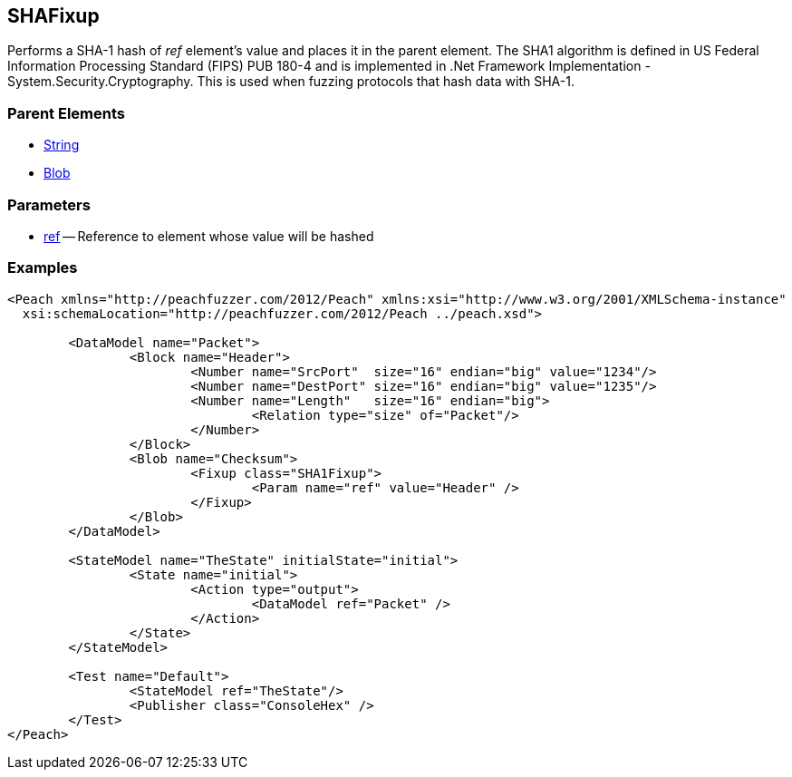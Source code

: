 [[Fixups_SHA1Fixup]]

// Reviewed:
//  - 02/18/2014: Seth & Adam: Outlined
// Expand description to include use case "This is used when fuzzing {0} protocols"
// Give full pit to run using hex publisher, test works 
// List Parent element types  
// Blob

// Updated:
// - 02/18/2014: Mick
// Added full examples

== SHAFixup

Performs a SHA-1 hash of _ref_ element's value and places it in the parent element.
The SHA1 algorithm is defined in US Federal Information Processing Standard (FIPS) PUB 180-4 and is implemented in .Net Framework Implementation - System.Security.Cryptography.
This is used when fuzzing protocols that hash data with SHA-1.

=== Parent Elements

 * xref:String[String]
 * xref:Blob[Blob]
 
=== Parameters

 * xref:ref[ref] -- Reference to element whose value will be hashed
 
=== Examples

[source,xml]
----
<Peach xmlns="http://peachfuzzer.com/2012/Peach" xmlns:xsi="http://www.w3.org/2001/XMLSchema-instance"
  xsi:schemaLocation="http://peachfuzzer.com/2012/Peach ../peach.xsd">

	<DataModel name="Packet">
		<Block name="Header">
			<Number name="SrcPort"  size="16" endian="big" value="1234"/>
			<Number name="DestPort" size="16" endian="big" value="1235"/>
			<Number name="Length"   size="16" endian="big">
				<Relation type="size" of="Packet"/>
			</Number>
		</Block>
		<Blob name="Checksum">
			<Fixup class="SHA1Fixup">
				<Param name="ref" value="Header" />
			</Fixup>
		</Blob>
	</DataModel>

	<StateModel name="TheState" initialState="initial">
		<State name="initial">
			<Action type="output">
				<DataModel ref="Packet" />
			</Action>
		</State>
	</StateModel>

	<Test name="Default">
		<StateModel ref="TheState"/>
		<Publisher class="ConsoleHex" />
	</Test>
</Peach>
----

